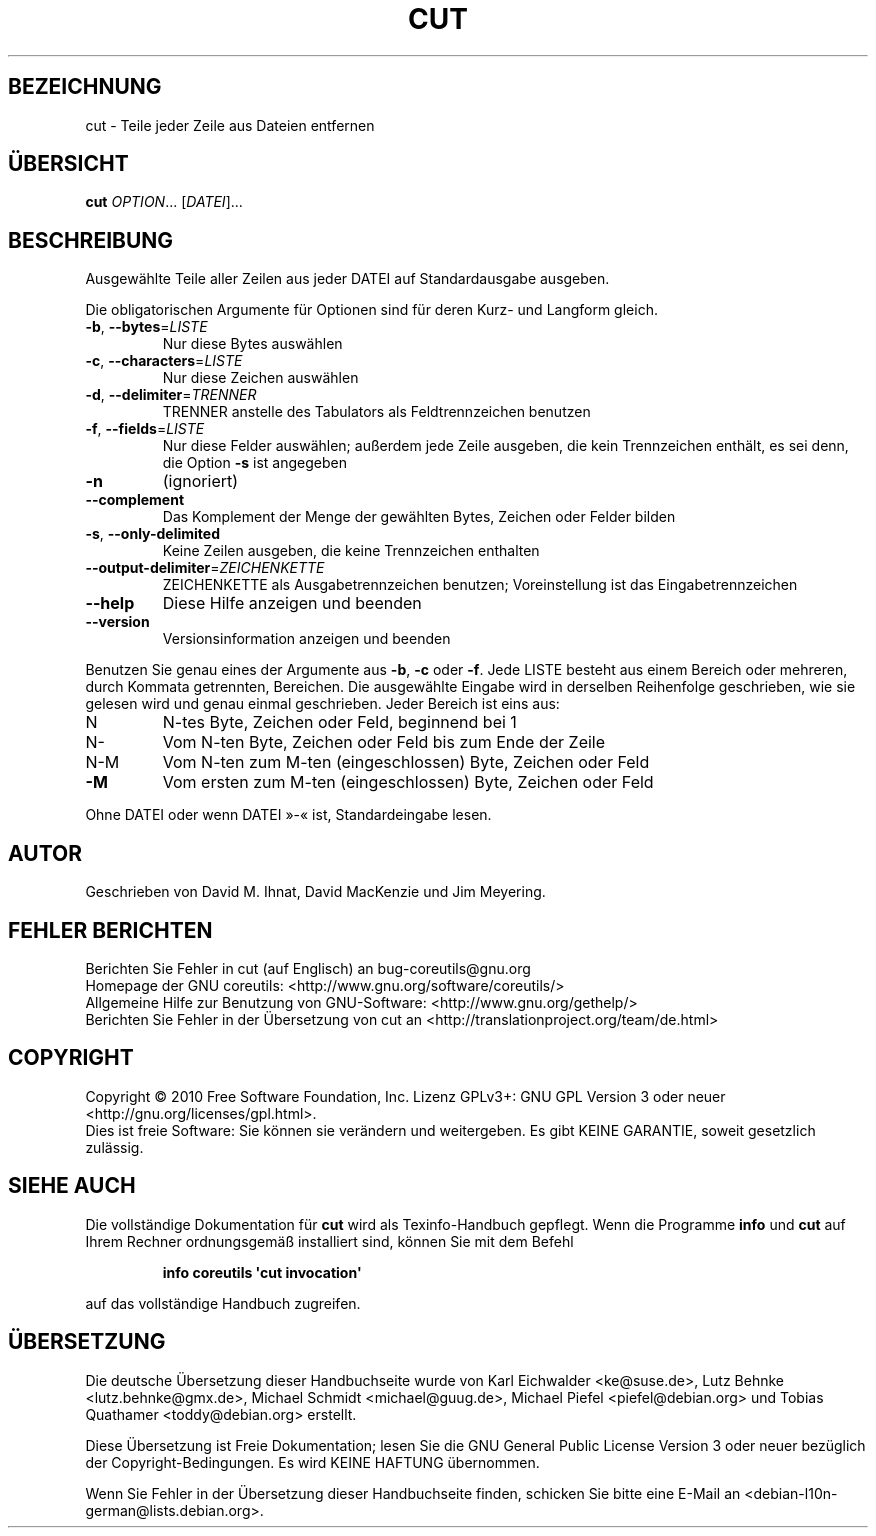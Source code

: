 .\" DO NOT MODIFY THIS FILE!  It was generated by help2man 1.35.
.\"*******************************************************************
.\"
.\" This file was generated with po4a. Translate the source file.
.\"
.\"*******************************************************************
.TH CUT 1 "April 2010" "GNU coreutils 8.5" "Dienstprogramme für Benutzer"
.SH BEZEICHNUNG
cut \- Teile jeder Zeile aus Dateien entfernen
.SH ÜBERSICHT
\fBcut\fP \fIOPTION\fP... [\fIDATEI\fP]...
.SH BESCHREIBUNG
.\" Add any additional description here
.PP
Ausgewählte Teile aller Zeilen aus jeder DATEI auf Standardausgabe ausgeben.
.PP
Die obligatorischen Argumente für Optionen sind für deren Kurz\- und Langform
gleich.
.TP 
\fB\-b\fP, \fB\-\-bytes\fP=\fILISTE\fP
Nur diese Bytes auswählen
.TP 
\fB\-c\fP, \fB\-\-characters\fP=\fILISTE\fP
Nur diese Zeichen auswählen
.TP 
\fB\-d\fP, \fB\-\-delimiter\fP=\fITRENNER\fP
TRENNER anstelle des Tabulators als Feldtrennzeichen benutzen
.TP 
\fB\-f\fP, \fB\-\-fields\fP=\fILISTE\fP
Nur diese Felder auswählen; außerdem jede Zeile ausgeben, die kein
Trennzeichen enthält, es sei denn, die Option \fB\-s\fP ist angegeben
.TP 
\fB\-n\fP
(ignoriert)
.TP 
\fB\-\-complement\fP
Das Komplement der Menge der gewählten Bytes, Zeichen oder Felder bilden
.TP 
\fB\-s\fP, \fB\-\-only\-delimited\fP
Keine Zeilen ausgeben, die keine Trennzeichen enthalten
.TP 
\fB\-\-output\-delimiter\fP=\fIZEICHENKETTE\fP
ZEICHENKETTE als Ausgabetrennzeichen benutzen; Voreinstellung ist das
Eingabetrennzeichen
.TP 
\fB\-\-help\fP
Diese Hilfe anzeigen und beenden
.TP 
\fB\-\-version\fP
Versionsinformation anzeigen und beenden
.PP
Benutzen Sie genau eines der Argumente aus \fB\-b\fP, \fB\-c\fP oder \fB\-f\fP. Jede
LISTE besteht aus einem Bereich oder mehreren, durch Kommata getrennten,
Bereichen. Die ausgewählte Eingabe wird in derselben Reihenfolge
geschrieben, wie sie gelesen wird und genau einmal geschrieben. Jeder
Bereich ist eins aus:
.TP 
N
N\-tes Byte, Zeichen oder Feld, beginnend bei 1
.TP 
N\-
Vom N\-ten Byte, Zeichen oder Feld bis zum Ende der Zeile
.TP 
N\-M
Vom N\-ten zum M\-ten (eingeschlossen) Byte, Zeichen oder Feld
.TP 
\fB\-M\fP
Vom ersten zum M\-ten (eingeschlossen) Byte, Zeichen oder Feld
.PP
Ohne DATEI oder wenn DATEI »\-« ist, Standardeingabe lesen.
.SH AUTOR
Geschrieben von David M. Ihnat, David MacKenzie und Jim Meyering.
.SH "FEHLER BERICHTEN"
Berichten Sie Fehler in cut (auf Englisch) an bug\-coreutils@gnu.org
.br
Homepage der GNU coreutils: <http://www.gnu.org/software/coreutils/>
.br
Allgemeine Hilfe zur Benutzung von GNU\-Software:
<http://www.gnu.org/gethelp/>
.br
Berichten Sie Fehler in der Übersetzung von cut an
<http://translationproject.org/team/de.html>
.SH COPYRIGHT
Copyright \(co 2010 Free Software Foundation, Inc. Lizenz GPLv3+: GNU GPL
Version 3 oder neuer <http://gnu.org/licenses/gpl.html>.
.br
Dies ist freie Software: Sie können sie verändern und weitergeben. Es gibt
KEINE GARANTIE, soweit gesetzlich zulässig.
.SH "SIEHE AUCH"
Die vollständige Dokumentation für \fBcut\fP wird als Texinfo\-Handbuch
gepflegt. Wenn die Programme \fBinfo\fP und \fBcut\fP auf Ihrem Rechner
ordnungsgemäß installiert sind, können Sie mit dem Befehl
.IP
\fBinfo coreutils \(aqcut invocation\(aq\fP
.PP
auf das vollständige Handbuch zugreifen.

.SH ÜBERSETZUNG
Die deutsche Übersetzung dieser Handbuchseite wurde von
Karl Eichwalder <ke@suse.de>,
Lutz Behnke <lutz.behnke@gmx.de>,
Michael Schmidt <michael@guug.de>,
Michael Piefel <piefel@debian.org>
und
Tobias Quathamer <toddy@debian.org>
erstellt.

Diese Übersetzung ist Freie Dokumentation; lesen Sie die
GNU General Public License Version 3 oder neuer bezüglich der
Copyright-Bedingungen. Es wird KEINE HAFTUNG übernommen.

Wenn Sie Fehler in der Übersetzung dieser Handbuchseite finden,
schicken Sie bitte eine E-Mail an <debian-l10n-german@lists.debian.org>.
